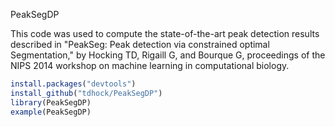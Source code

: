 PeakSegDP

This code was used to compute the state-of-the-art peak detection
results described in "PeakSeg: Peak detection via constrained optimal
Segmentation," by Hocking TD, Rigaill G, and Bourque G, proceedings of
the NIPS 2014 workshop on machine learning in computational biology.

#+BEGIN_SRC R
install.packages("devtools")
install_github("tdhock/PeakSegDP")
library(PeakSegDP)
example(PeakSegDP)
#+END_SRC

